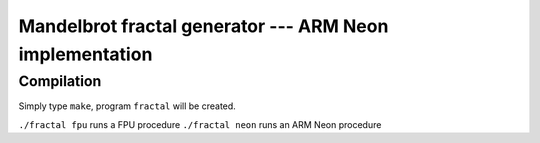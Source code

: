 =================================================================================
      Mandelbrot fractal generator --- ARM Neon implementation
=================================================================================


Compilation
------------------------------------------------------------------------

Simply type ``make``, program ``fractal`` will be created.

``./fractal fpu`` runs a FPU procedure
``./fractal neon`` runs an ARM Neon  procedure

